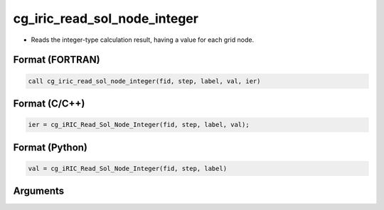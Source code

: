 cg_iric_read_sol_node_integer
================================

-  Reads the integer-type calculation result, having a value for each grid node.

Format (FORTRAN)
------------------
.. code-block:: fortran

   call cg_iric_read_sol_node_integer(fid, step, label, val, ier)

Format (C/C++)
----------------
.. code-block:: c

   ier = cg_iRIC_Read_Sol_Node_Integer(fid, step, label, val);

Format (Python)
----------------
.. code-block:: python

   val = cg_iRIC_Read_Sol_Node_Integer(fid, step, label)

Arguments
---------

.. csv-table:: Arguments of cg_iric_read_sol_node_integer
   :file: cg_iric_read_sol_node_integer_args.csv
   :header-rows: 1
